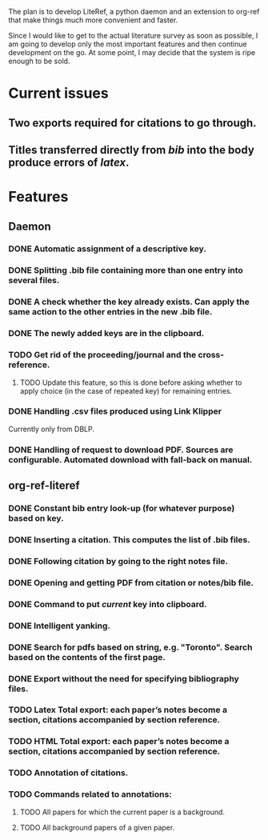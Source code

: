 #+STARTUP: nologdone

The plan is to develop LiteRef, a python daemon and an extension to org-ref that make things much more convenient and faster.

Since I would like to get to the actual literature survey as soon as possible, I am going to develop only the most important features and then continue development on the go. At some point, I may decide that the system is ripe enough to be sold.

* Current issues
** Two exports required for citations to go through.
** Titles transferred directly from /bib/ into the body produce errors of /latex/.
* Features
** Daemon
*** DONE Automatic assignment of a descriptive key.
*** DONE Splitting .bib file containing more than one entry into several files.
*** DONE A check whether the key already exists. Can apply the same action to the other entries in the new .bib file.
*** DONE The newly added keys are in the clipboard.
*** TODO Get rid of the proceeding/journal and the cross-reference.
**** TODO Update this feature, so this is done before asking whether to apply choice (in the case of repeated key) for remaining entries.
*** DONE Handling .csv files produced using Link Klipper
Currently only from DBLP.
*** DONE Handling of request to download PDF. Sources are configurable. Automated download with fall-back on manual. 
** org-ref-literef
*** DONE Constant bib entry look-up (for whatever purpose) based on key.
*** DONE Inserting a citation. This computes the list of .bib files.
*** DONE Following citation by going to the right notes file.
*** DONE Opening and getting PDF from citation or notes/bib file.
*** DONE Command to put /current/ key into clipboard. 
*** DONE Intelligent yanking.
*** DONE Search for pdfs based on string, e.g. "Toronto". Search based on the contents of the first page.
*** DONE Export without the need for specifying bibliography files.
*** TODO Latex Total export: each paper’s notes become a section, citations accompanied by section reference.
*** TODO HTML Total export: each paper’s notes become a section, citations accompanied by section reference.
*** TODO Annotation of citations.
*** TODO Commands related to annotations:
**** TODO All papers for which the current paper is a background.
**** TODO All background papers of a given paper.
